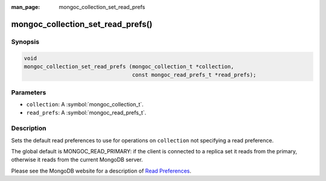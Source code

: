 :man_page: mongoc_collection_set_read_prefs

mongoc_collection_set_read_prefs()
==================================

Synopsis
--------

.. code-block:: c

  void
  mongoc_collection_set_read_prefs (mongoc_collection_t *collection,
                                    const mongoc_read_prefs_t *read_prefs);

Parameters
----------

* ``collection``: A :symbol:`mongoc_collection_t`.
* ``read_prefs``: A :symbol:`mongoc_read_prefs_t`.

Description
-----------

Sets the default read preferences to use for operations on ``collection`` not specifying a read preference.

The global default is MONGOC_READ_PRIMARY: if the client is connected to a replica set it reads from the primary, otherwise it reads from the current MongoDB server.

Please see the MongoDB website for a description of `Read Preferences <https://docs.mongodb.org/manual/core/read-preference/>`_.

